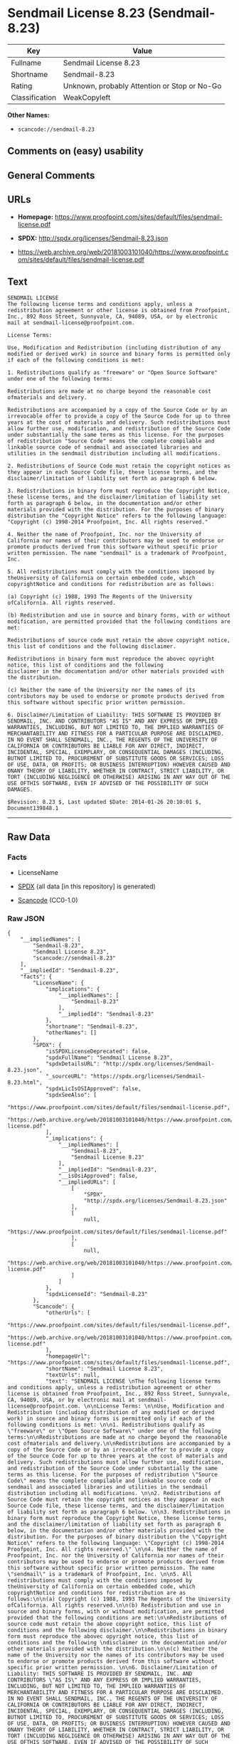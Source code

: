 * Sendmail License 8.23 (Sendmail-8.23)
| Key            | Value                                        |
|----------------+----------------------------------------------|
| Fullname       | Sendmail License 8.23                        |
| Shortname      | Sendmail-8.23                                |
| Rating         | Unknown, probably Attention or Stop or No-Go |
| Classification | WeakCopyleft                                 |

*Other Names:*

- =scancode://sendmail-8.23=

** Comments on (easy) usability

** General Comments

** URLs

- *Homepage:*
  https://www.proofpoint.com/sites/default/files/sendmail-license.pdf

- *SPDX:* http://spdx.org/licenses/Sendmail-8.23.json

- https://web.archive.org/web/20181003101040/https://www.proofpoint.com/sites/default/files/sendmail-license.pdf

** Text
#+begin_example
  SENDMAIL LICENSE 
  The following license terms and conditions apply, unless a redistribution agreement or other license is obtained from Proofpoint, Inc., 892 Ross Street, Sunnyvale, CA, 94089, USA, or by electronic mail at sendmail-license@proofpoint.com. 

  License Terms: 

  Use, Modification and Redistribution (including distribution of any modified or derived work) in source and binary forms is permitted only if each of the following conditions is met: 

  1. Redistributions qualify as "freeware" or "Open Source Software" under one of the following terms:

  Redistributions are made at no charge beyond the reasonable cost ofmaterials and delivery.

  Redistributions are accompanied by a copy of the Source Code or by an irrevocable offer to provide a copy of the Source Code for up to three years at the cost of materials and delivery. Such redistributions must allow further use, modification, and redistribution of the Source Code under substantially the same terms as this license. For the purposes of redistribution "Source Code" means the complete compilable and linkable source code of sendmail and associated libraries and utilities in the sendmail distribution including all modifications. 

  2. Redistributions of Source Code must retain the copyright notices as they appear in each Source Code file, these license terms, and the disclaimer/limitation of liability set forth as paragraph 6 below. 

  3. Redistributions in binary form must reproduce the Copyright Notice, these license terms, and the disclaimer/limitation of liability set forth as paragraph 6 below, in the documentation and/or other materials provided with the distribution. For the purposes of binary distribution the "Copyright Notice" refers to the following language: "Copyright (c) 1998-2014 Proofpoint, Inc. All rights reserved." 

  4. Neither the name of Proofpoint, Inc. nor the University of California nor names of their contributors may be used to endorse or promote products derived from this software without specific prior written permission. The name "sendmail" is a trademark of Proofpoint, Inc. 

  5. All redistributions must comply with the conditions imposed by theUniversity of California on certain embedded code, which copyrightNotice and conditions for redistribution are as follows:

  (a) Copyright (c) 1988, 1993 The Regents of the University ofCalifornia. All rights reserved.

  (b) Redistribution and use in source and binary forms, with or without modification, are permitted provided that the following conditions are met:

  Redistributions of source code must retain the above copyright notice, this list of conditions and the following disclaimer.

  Redistributions in binary form must reproduce the abovec opyright notice, this list of conditions and the following 
  disclaimer in the documentation and/or other materials provided with the distribution.

  (c) Neither the name of the University nor the names of its contributors may be used to endorse or promote products derived from this software without specific prior written permission. 

  6. Disclaimer/Limitation of Liability: THIS SOFTWARE IS PROVIDED BY SENDMAIL, INC. AND CONTRIBUTORS "AS IS" AND ANY EXPRESS OR IMPLIED WARRANTIES, INCLUDING, BUT NOT LIMITED TO, THE IMPLIED WARRANTIES OF MERCHANTABILITY AND FITNESS FOR A PARTICULAR PURPOSE ARE DISCLAIMED. IN NO EVENT SHALL SENDMAIL, INC., THE REGENTS OF THE UNIVERSITY OF CALIFORNIA OR CONTRIBUTORS BE LIABLE FOR ANY DIRECT, INDIRECT, INCIDENTAL, SPECIAL, EXEMPLARY, OR CONSEQUENTIAL DAMAGES (INCLUDING, BUTNOT LIMITED TO, PROCUREMENT OF SUBSTITUTE GOODS OR SERVICES; LOSS OF USE, DATA, OR PROFITS; OR BUSINESS INTERRUPTION) HOWEVER CAUSED AND ONANY THEORY OF LIABILITY, WHETHER IN CONTRACT, STRICT LIABILITY, OR TORT (INCLUDING NEGLIGENCE OR OTHERWISE) ARISING IN ANY WAY OUT OF THE USE OFTHIS SOFTWARE, EVEN IF ADVISED OF THE POSSIBILITY OF SUCH DAMAGES. 

  $Revision: 8.23 $, Last updated $Date: 2014-01-26 20:10:01 $, Document139848.1
#+end_example

--------------

** Raw Data
*** Facts

- LicenseName

- [[https://spdx.org/licenses/Sendmail-8.23.html][SPDX]] (all data [in
  this repository] is generated)

- [[https://github.com/nexB/scancode-toolkit/blob/develop/src/licensedcode/data/licenses/sendmail-8.23.yml][Scancode]]
  (CC0-1.0)

*** Raw JSON
#+begin_example
  {
      "__impliedNames": [
          "Sendmail-8.23",
          "Sendmail License 8.23",
          "scancode://sendmail-8.23"
      ],
      "__impliedId": "Sendmail-8.23",
      "facts": {
          "LicenseName": {
              "implications": {
                  "__impliedNames": [
                      "Sendmail-8.23"
                  ],
                  "__impliedId": "Sendmail-8.23"
              },
              "shortname": "Sendmail-8.23",
              "otherNames": []
          },
          "SPDX": {
              "isSPDXLicenseDeprecated": false,
              "spdxFullName": "Sendmail License 8.23",
              "spdxDetailsURL": "http://spdx.org/licenses/Sendmail-8.23.json",
              "_sourceURL": "https://spdx.org/licenses/Sendmail-8.23.html",
              "spdxLicIsOSIApproved": false,
              "spdxSeeAlso": [
                  "https://www.proofpoint.com/sites/default/files/sendmail-license.pdf",
                  "https://web.archive.org/web/20181003101040/https://www.proofpoint.com/sites/default/files/sendmail-license.pdf"
              ],
              "_implications": {
                  "__impliedNames": [
                      "Sendmail-8.23",
                      "Sendmail License 8.23"
                  ],
                  "__impliedId": "Sendmail-8.23",
                  "__isOsiApproved": false,
                  "__impliedURLs": [
                      [
                          "SPDX",
                          "http://spdx.org/licenses/Sendmail-8.23.json"
                      ],
                      [
                          null,
                          "https://www.proofpoint.com/sites/default/files/sendmail-license.pdf"
                      ],
                      [
                          null,
                          "https://web.archive.org/web/20181003101040/https://www.proofpoint.com/sites/default/files/sendmail-license.pdf"
                      ]
                  ]
              },
              "spdxLicenseId": "Sendmail-8.23"
          },
          "Scancode": {
              "otherUrls": [
                  "https://www.proofpoint.com/sites/default/files/sendmail-license.pdf",
                  "https://web.archive.org/web/20181003101040/https://www.proofpoint.com/sites/default/files/sendmail-license.pdf"
              ],
              "homepageUrl": "https://www.proofpoint.com/sites/default/files/sendmail-license.pdf",
              "shortName": "Sendmail License 8.23",
              "textUrls": null,
              "text": "SENDMAIL LICENSE \nThe following license terms and conditions apply, unless a redistribution agreement or other license is obtained from Proofpoint, Inc., 892 Ross Street, Sunnyvale, CA, 94089, USA, or by electronic mail at sendmail-license@proofpoint.com. \n\nLicense Terms: \n\nUse, Modification and Redistribution (including distribution of any modified or derived work) in source and binary forms is permitted only if each of the following conditions is met: \n\n1. Redistributions qualify as \"freeware\" or \"Open Source Software\" under one of the following terms:\n\nRedistributions are made at no charge beyond the reasonable cost ofmaterials and delivery.\n\nRedistributions are accompanied by a copy of the Source Code or by an irrevocable offer to provide a copy of the Source Code for up to three years at the cost of materials and delivery. Such redistributions must allow further use, modification, and redistribution of the Source Code under substantially the same terms as this license. For the purposes of redistribution \"Source Code\" means the complete compilable and linkable source code of sendmail and associated libraries and utilities in the sendmail distribution including all modifications. \n\n2. Redistributions of Source Code must retain the copyright notices as they appear in each Source Code file, these license terms, and the disclaimer/limitation of liability set forth as paragraph 6 below. \n\n3. Redistributions in binary form must reproduce the Copyright Notice, these license terms, and the disclaimer/limitation of liability set forth as paragraph 6 below, in the documentation and/or other materials provided with the distribution. For the purposes of binary distribution the \"Copyright Notice\" refers to the following language: \"Copyright (c) 1998-2014 Proofpoint, Inc. All rights reserved.\" \n\n4. Neither the name of Proofpoint, Inc. nor the University of California nor names of their contributors may be used to endorse or promote products derived from this software without specific prior written permission. The name \"sendmail\" is a trademark of Proofpoint, Inc. \n\n5. All redistributions must comply with the conditions imposed by theUniversity of California on certain embedded code, which copyrightNotice and conditions for redistribution are as follows:\n\n(a) Copyright (c) 1988, 1993 The Regents of the University ofCalifornia. All rights reserved.\n\n(b) Redistribution and use in source and binary forms, with or without modification, are permitted provided that the following conditions are met:\n\nRedistributions of source code must retain the above copyright notice, this list of conditions and the following disclaimer.\n\nRedistributions in binary form must reproduce the abovec opyright notice, this list of conditions and the following \ndisclaimer in the documentation and/or other materials provided with the distribution.\n\n(c) Neither the name of the University nor the names of its contributors may be used to endorse or promote products derived from this software without specific prior written permission. \n\n6. Disclaimer/Limitation of Liability: THIS SOFTWARE IS PROVIDED BY SENDMAIL, INC. AND CONTRIBUTORS \"AS IS\" AND ANY EXPRESS OR IMPLIED WARRANTIES, INCLUDING, BUT NOT LIMITED TO, THE IMPLIED WARRANTIES OF MERCHANTABILITY AND FITNESS FOR A PARTICULAR PURPOSE ARE DISCLAIMED. IN NO EVENT SHALL SENDMAIL, INC., THE REGENTS OF THE UNIVERSITY OF CALIFORNIA OR CONTRIBUTORS BE LIABLE FOR ANY DIRECT, INDIRECT, INCIDENTAL, SPECIAL, EXEMPLARY, OR CONSEQUENTIAL DAMAGES (INCLUDING, BUTNOT LIMITED TO, PROCUREMENT OF SUBSTITUTE GOODS OR SERVICES; LOSS OF USE, DATA, OR PROFITS; OR BUSINESS INTERRUPTION) HOWEVER CAUSED AND ONANY THEORY OF LIABILITY, WHETHER IN CONTRACT, STRICT LIABILITY, OR TORT (INCLUDING NEGLIGENCE OR OTHERWISE) ARISING IN ANY WAY OUT OF THE USE OFTHIS SOFTWARE, EVEN IF ADVISED OF THE POSSIBILITY OF SUCH DAMAGES. \n\n$Revision: 8.23 $, Last updated $Date: 2014-01-26 20:10:01 $, Document139848.1",
              "category": "Copyleft Limited",
              "osiUrl": null,
              "owner": "Sendmail",
              "_sourceURL": "https://github.com/nexB/scancode-toolkit/blob/develop/src/licensedcode/data/licenses/sendmail-8.23.yml",
              "key": "sendmail-8.23",
              "name": "Sendmail License 8.23",
              "spdxId": "Sendmail-8.23",
              "notes": null,
              "_implications": {
                  "__impliedNames": [
                      "scancode://sendmail-8.23",
                      "Sendmail License 8.23",
                      "Sendmail-8.23"
                  ],
                  "__impliedId": "Sendmail-8.23",
                  "__impliedCopyleft": [
                      [
                          "Scancode",
                          "WeakCopyleft"
                      ]
                  ],
                  "__calculatedCopyleft": "WeakCopyleft",
                  "__impliedText": "SENDMAIL LICENSE \nThe following license terms and conditions apply, unless a redistribution agreement or other license is obtained from Proofpoint, Inc., 892 Ross Street, Sunnyvale, CA, 94089, USA, or by electronic mail at sendmail-license@proofpoint.com. \n\nLicense Terms: \n\nUse, Modification and Redistribution (including distribution of any modified or derived work) in source and binary forms is permitted only if each of the following conditions is met: \n\n1. Redistributions qualify as \"freeware\" or \"Open Source Software\" under one of the following terms:\n\nRedistributions are made at no charge beyond the reasonable cost ofmaterials and delivery.\n\nRedistributions are accompanied by a copy of the Source Code or by an irrevocable offer to provide a copy of the Source Code for up to three years at the cost of materials and delivery. Such redistributions must allow further use, modification, and redistribution of the Source Code under substantially the same terms as this license. For the purposes of redistribution \"Source Code\" means the complete compilable and linkable source code of sendmail and associated libraries and utilities in the sendmail distribution including all modifications. \n\n2. Redistributions of Source Code must retain the copyright notices as they appear in each Source Code file, these license terms, and the disclaimer/limitation of liability set forth as paragraph 6 below. \n\n3. Redistributions in binary form must reproduce the Copyright Notice, these license terms, and the disclaimer/limitation of liability set forth as paragraph 6 below, in the documentation and/or other materials provided with the distribution. For the purposes of binary distribution the \"Copyright Notice\" refers to the following language: \"Copyright (c) 1998-2014 Proofpoint, Inc. All rights reserved.\" \n\n4. Neither the name of Proofpoint, Inc. nor the University of California nor names of their contributors may be used to endorse or promote products derived from this software without specific prior written permission. The name \"sendmail\" is a trademark of Proofpoint, Inc. \n\n5. All redistributions must comply with the conditions imposed by theUniversity of California on certain embedded code, which copyrightNotice and conditions for redistribution are as follows:\n\n(a) Copyright (c) 1988, 1993 The Regents of the University ofCalifornia. All rights reserved.\n\n(b) Redistribution and use in source and binary forms, with or without modification, are permitted provided that the following conditions are met:\n\nRedistributions of source code must retain the above copyright notice, this list of conditions and the following disclaimer.\n\nRedistributions in binary form must reproduce the abovec opyright notice, this list of conditions and the following \ndisclaimer in the documentation and/or other materials provided with the distribution.\n\n(c) Neither the name of the University nor the names of its contributors may be used to endorse or promote products derived from this software without specific prior written permission. \n\n6. Disclaimer/Limitation of Liability: THIS SOFTWARE IS PROVIDED BY SENDMAIL, INC. AND CONTRIBUTORS \"AS IS\" AND ANY EXPRESS OR IMPLIED WARRANTIES, INCLUDING, BUT NOT LIMITED TO, THE IMPLIED WARRANTIES OF MERCHANTABILITY AND FITNESS FOR A PARTICULAR PURPOSE ARE DISCLAIMED. IN NO EVENT SHALL SENDMAIL, INC., THE REGENTS OF THE UNIVERSITY OF CALIFORNIA OR CONTRIBUTORS BE LIABLE FOR ANY DIRECT, INDIRECT, INCIDENTAL, SPECIAL, EXEMPLARY, OR CONSEQUENTIAL DAMAGES (INCLUDING, BUTNOT LIMITED TO, PROCUREMENT OF SUBSTITUTE GOODS OR SERVICES; LOSS OF USE, DATA, OR PROFITS; OR BUSINESS INTERRUPTION) HOWEVER CAUSED AND ONANY THEORY OF LIABILITY, WHETHER IN CONTRACT, STRICT LIABILITY, OR TORT (INCLUDING NEGLIGENCE OR OTHERWISE) ARISING IN ANY WAY OUT OF THE USE OFTHIS SOFTWARE, EVEN IF ADVISED OF THE POSSIBILITY OF SUCH DAMAGES. \n\n$Revision: 8.23 $, Last updated $Date: 2014-01-26 20:10:01 $, Document139848.1",
                  "__impliedURLs": [
                      [
                          "Homepage",
                          "https://www.proofpoint.com/sites/default/files/sendmail-license.pdf"
                      ],
                      [
                          null,
                          "https://www.proofpoint.com/sites/default/files/sendmail-license.pdf"
                      ],
                      [
                          null,
                          "https://web.archive.org/web/20181003101040/https://www.proofpoint.com/sites/default/files/sendmail-license.pdf"
                      ]
                  ]
              }
          }
      },
      "__impliedCopyleft": [
          [
              "Scancode",
              "WeakCopyleft"
          ]
      ],
      "__calculatedCopyleft": "WeakCopyleft",
      "__isOsiApproved": false,
      "__impliedText": "SENDMAIL LICENSE \nThe following license terms and conditions apply, unless a redistribution agreement or other license is obtained from Proofpoint, Inc., 892 Ross Street, Sunnyvale, CA, 94089, USA, or by electronic mail at sendmail-license@proofpoint.com. \n\nLicense Terms: \n\nUse, Modification and Redistribution (including distribution of any modified or derived work) in source and binary forms is permitted only if each of the following conditions is met: \n\n1. Redistributions qualify as \"freeware\" or \"Open Source Software\" under one of the following terms:\n\nRedistributions are made at no charge beyond the reasonable cost ofmaterials and delivery.\n\nRedistributions are accompanied by a copy of the Source Code or by an irrevocable offer to provide a copy of the Source Code for up to three years at the cost of materials and delivery. Such redistributions must allow further use, modification, and redistribution of the Source Code under substantially the same terms as this license. For the purposes of redistribution \"Source Code\" means the complete compilable and linkable source code of sendmail and associated libraries and utilities in the sendmail distribution including all modifications. \n\n2. Redistributions of Source Code must retain the copyright notices as they appear in each Source Code file, these license terms, and the disclaimer/limitation of liability set forth as paragraph 6 below. \n\n3. Redistributions in binary form must reproduce the Copyright Notice, these license terms, and the disclaimer/limitation of liability set forth as paragraph 6 below, in the documentation and/or other materials provided with the distribution. For the purposes of binary distribution the \"Copyright Notice\" refers to the following language: \"Copyright (c) 1998-2014 Proofpoint, Inc. All rights reserved.\" \n\n4. Neither the name of Proofpoint, Inc. nor the University of California nor names of their contributors may be used to endorse or promote products derived from this software without specific prior written permission. The name \"sendmail\" is a trademark of Proofpoint, Inc. \n\n5. All redistributions must comply with the conditions imposed by theUniversity of California on certain embedded code, which copyrightNotice and conditions for redistribution are as follows:\n\n(a) Copyright (c) 1988, 1993 The Regents of the University ofCalifornia. All rights reserved.\n\n(b) Redistribution and use in source and binary forms, with or without modification, are permitted provided that the following conditions are met:\n\nRedistributions of source code must retain the above copyright notice, this list of conditions and the following disclaimer.\n\nRedistributions in binary form must reproduce the abovec opyright notice, this list of conditions and the following \ndisclaimer in the documentation and/or other materials provided with the distribution.\n\n(c) Neither the name of the University nor the names of its contributors may be used to endorse or promote products derived from this software without specific prior written permission. \n\n6. Disclaimer/Limitation of Liability: THIS SOFTWARE IS PROVIDED BY SENDMAIL, INC. AND CONTRIBUTORS \"AS IS\" AND ANY EXPRESS OR IMPLIED WARRANTIES, INCLUDING, BUT NOT LIMITED TO, THE IMPLIED WARRANTIES OF MERCHANTABILITY AND FITNESS FOR A PARTICULAR PURPOSE ARE DISCLAIMED. IN NO EVENT SHALL SENDMAIL, INC., THE REGENTS OF THE UNIVERSITY OF CALIFORNIA OR CONTRIBUTORS BE LIABLE FOR ANY DIRECT, INDIRECT, INCIDENTAL, SPECIAL, EXEMPLARY, OR CONSEQUENTIAL DAMAGES (INCLUDING, BUTNOT LIMITED TO, PROCUREMENT OF SUBSTITUTE GOODS OR SERVICES; LOSS OF USE, DATA, OR PROFITS; OR BUSINESS INTERRUPTION) HOWEVER CAUSED AND ONANY THEORY OF LIABILITY, WHETHER IN CONTRACT, STRICT LIABILITY, OR TORT (INCLUDING NEGLIGENCE OR OTHERWISE) ARISING IN ANY WAY OUT OF THE USE OFTHIS SOFTWARE, EVEN IF ADVISED OF THE POSSIBILITY OF SUCH DAMAGES. \n\n$Revision: 8.23 $, Last updated $Date: 2014-01-26 20:10:01 $, Document139848.1",
      "__impliedURLs": [
          [
              "SPDX",
              "http://spdx.org/licenses/Sendmail-8.23.json"
          ],
          [
              null,
              "https://www.proofpoint.com/sites/default/files/sendmail-license.pdf"
          ],
          [
              null,
              "https://web.archive.org/web/20181003101040/https://www.proofpoint.com/sites/default/files/sendmail-license.pdf"
          ],
          [
              "Homepage",
              "https://www.proofpoint.com/sites/default/files/sendmail-license.pdf"
          ]
      ]
  }
#+end_example

*** Dot Cluster Graph
[[../dot/Sendmail-8.23.svg]]
